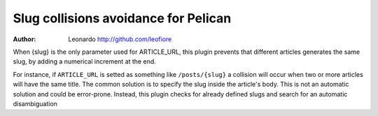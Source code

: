 Slug collisions avoidance for Pelican
-------------------------------------

:author: Leonardo http://github.com/leofiore

When {slug} is the only parameter used for ARTICLE_URL, this plugin
prevents that different articles generates the same slug, by adding
a numerical increment at the end.

For instance, if ``ARTICLE_URL`` is setted as something like
``/posts/{slug}`` a collision will occur when two or more articles will
have the same title. The common solution is to specify the slug inside
the article's body. This is not an automatic solution and could be
error-prone. Instead, this plugin checks for already defined slugs
and search for an automatic disambiguation
